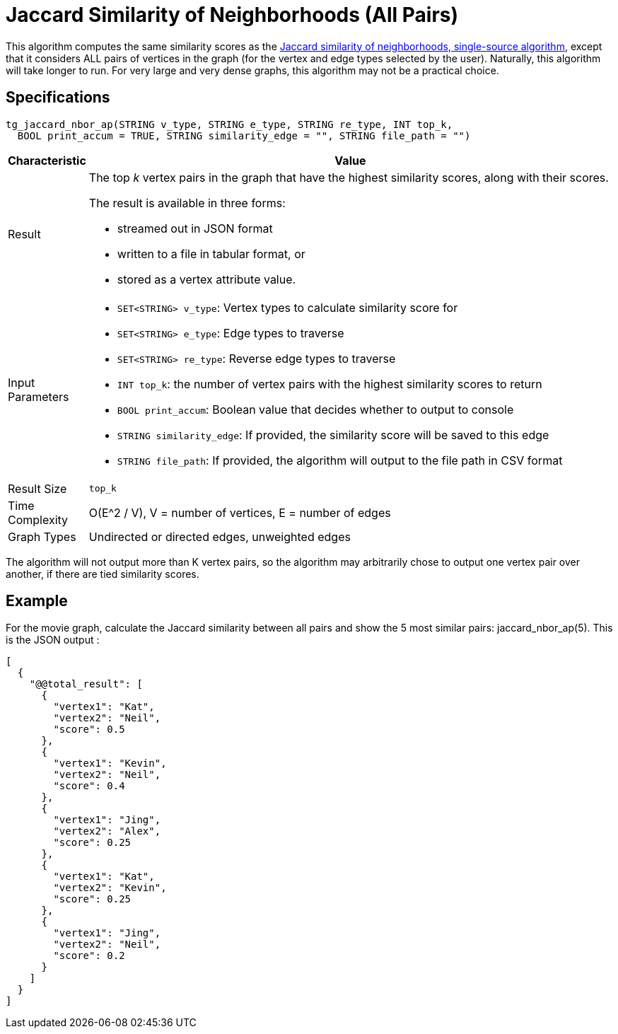 = Jaccard Similarity of Neighborhoods (All Pairs)

This algorithm computes the same similarity scores as the xref:jaccard-similarity-of-neighborhoods-single-source.adoc[Jaccard similarity of neighborhoods, single-source algorithm], except that it considers ALL pairs of vertices in the graph (for the vertex and edge types selected by the user). Naturally, this algorithm will take longer to run. For very large and very dense graphs, this algorithm may not be a practical choice.

== Specifications

[source,gsql]
----
tg_jaccard_nbor_ap(STRING v_type, STRING e_type, STRING re_type, INT top_k,
  BOOL print_accum = TRUE, STRING similarity_edge = "", STRING file_path = "")
----

[width="100%",cols="<5%,<50%",options="header",]
|===
|*Characteristic* |Value
|Result a|
The top _k_ vertex pairs in the graph that have the highest similarity
scores, along with their scores.

The result is available in three forms:

* streamed out in JSON format
* written to a file in tabular format, or
* stored as a vertex attribute value.

|Input Parameters a|
* `+SET<STRING> v_type+`: Vertex types to calculate similarity score for
* `+SET<STRING> e_type+`: Edge types to traverse
* `+SET<STRING> re_type+`: Reverse edge types to traverse
* `+INT top_k+`: the number of vertex pairs with the highest similarity
scores to return
* `+BOOL print_accum+`: Boolean value that decides whether to output to
console
* `+STRING similarity_edge+`: If provided, the similarity score will be
saved to this edge
* `+STRING file_path+`: If provided, the algorithm will output to the
file path in CSV format

|Result Size |`+top_k+`

|Time Complexity |O(E^2 / V), V = number of vertices, E = number of
edges

|Graph Types |Undirected or directed edges, unweighted edges
|===

The algorithm will not output more than K vertex pairs, so the algorithm may arbitrarily chose to output one vertex pair over another, if there are tied similarity scores.

== Example

For the movie graph, calculate the Jaccard similarity between all pairs and show the 5 most similar pairs: jaccard_nbor_ap(5). This is the JSON output :

[source,text]
----
[
  {
    "@@total_result": [
      {
        "vertex1": "Kat",
        "vertex2": "Neil",
        "score": 0.5
      },
      {
        "vertex1": "Kevin",
        "vertex2": "Neil",
        "score": 0.4
      },
      {
        "vertex1": "Jing",
        "vertex2": "Alex",
        "score": 0.25
      },
      {
        "vertex1": "Kat",
        "vertex2": "Kevin",
        "score": 0.25
      },
      {
        "vertex1": "Jing",
        "vertex2": "Neil",
        "score": 0.2
      }
    ]
  }
]
----
